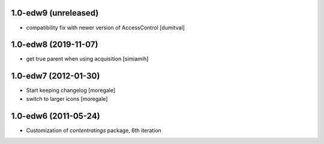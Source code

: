 1.0-edw9 (unreleased)
---------------------
* compatibility fix with newer version of AccessControl [dumitval]

1.0-edw8 (2019-11-07)
---------------------
* get true parent when using acquisition [simiamih]

1.0-edw7 (2012-01-30)
---------------------
* Start keeping changelog [moregale]
* switch to larger icons [moregale]

1.0-edw6 (2011-05-24)
---------------------
* Customization of `contentratings` package, 6th iteration
